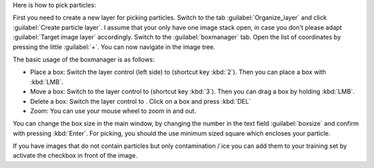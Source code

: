 Here is how to pick particles:

First you need to create a new layer for picking particles. Switch to the tab :guilabel:`Organize_layer` and click :guilabel:`Create particle layer`. I assume that your only have one image stack open, in case you don't please adapt :guilabel:`Target image layer` accordingly. Switch to the :guilabel:`boxmanager` tab. Open the list of coordinates by pressing the little :guilabel:`+`. You can now navigate in the image tree.

.. |plus| image:: ../img/napari/plus_icon.png
.. |arrow| image:: ../img/napari/shape_arrow_icon.png

The basic usage of the boxmanager is as follows:

* Place a box: Switch the layer control (left side) to |plus| (shortcut key :kbd:`2`). Then you can place a box with :kbd:`LMB`.
* Move a box: Switch  to the layer control to |arrow| (shortcut key :kbd:`3`). Then you can drag a box by holding :kbd:`LMB`.
* Delete a box: Switch the layer control to |arrow|.  Click on a box and press :kbd:`DEL`
* Zoom: You can use your mouse wheel to zoom in and out.

You can change the box size in the main window, by changing the number in the text field :guilabel:`boxsize` and confirm with pressing :kbd:`Enter`.
For picking, you should the use minimum sized square which encloses your particle.

If you have images that do not contain particles but only contamination / ice you can add them to your training set by activate the checkbox in front of the image.